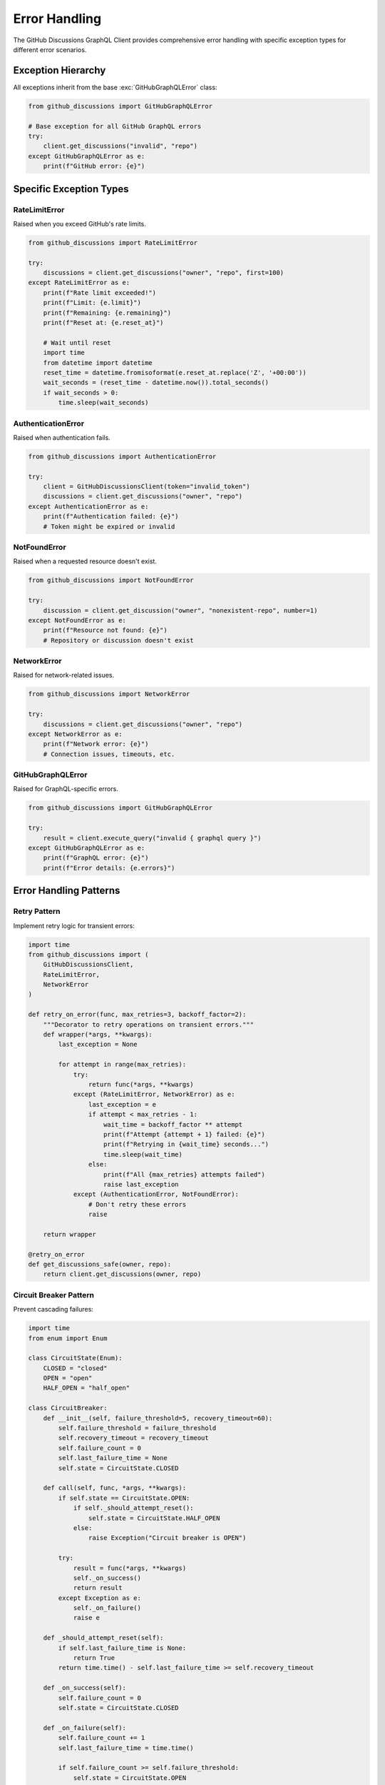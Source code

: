 Error Handling
==============

The GitHub Discussions GraphQL Client provides comprehensive error handling with specific exception types for different error scenarios.

Exception Hierarchy
-------------------

All exceptions inherit from the base :exc:`GitHubGraphQLError` class:

.. code-block:: python

   from github_discussions import GitHubGraphQLError

   # Base exception for all GitHub GraphQL errors
   try:
       client.get_discussions("invalid", "repo")
   except GitHubGraphQLError as e:
       print(f"GitHub error: {e}")

Specific Exception Types
------------------------

RateLimitError
~~~~~~~~~~~~~~

Raised when you exceed GitHub's rate limits.

.. code-block:: python

   from github_discussions import RateLimitError

   try:
       discussions = client.get_discussions("owner", "repo", first=100)
   except RateLimitError as e:
       print(f"Rate limit exceeded!")
       print(f"Limit: {e.limit}")
       print(f"Remaining: {e.remaining}")
       print(f"Reset at: {e.reset_at}")

       # Wait until reset
       import time
       from datetime import datetime
       reset_time = datetime.fromisoformat(e.reset_at.replace('Z', '+00:00'))
       wait_seconds = (reset_time - datetime.now()).total_seconds()
       if wait_seconds > 0:
           time.sleep(wait_seconds)

AuthenticationError
~~~~~~~~~~~~~~~~~~~

Raised when authentication fails.

.. code-block:: python

   from github_discussions import AuthenticationError

   try:
       client = GitHubDiscussionsClient(token="invalid_token")
       discussions = client.get_discussions("owner", "repo")
   except AuthenticationError as e:
       print(f"Authentication failed: {e}")
       # Token might be expired or invalid

NotFoundError
~~~~~~~~~~~~~

Raised when a requested resource doesn't exist.

.. code-block:: python

   from github_discussions import NotFoundError

   try:
       discussion = client.get_discussion("owner", "nonexistent-repo", number=1)
   except NotFoundError as e:
       print(f"Resource not found: {e}")
       # Repository or discussion doesn't exist

NetworkError
~~~~~~~~~~~~

Raised for network-related issues.

.. code-block:: python

   from github_discussions import NetworkError

   try:
       discussions = client.get_discussions("owner", "repo")
   except NetworkError as e:
       print(f"Network error: {e}")
       # Connection issues, timeouts, etc.

GitHubGraphQLError
~~~~~~~~~~~~~~~~~~

Raised for GraphQL-specific errors.

.. code-block:: python

   from github_discussions import GitHubGraphQLError

   try:
       result = client.execute_query("invalid { graphql query }")
   except GitHubGraphQLError as e:
       print(f"GraphQL error: {e}")
       print(f"Error details: {e.errors}")

Error Handling Patterns
-----------------------

Retry Pattern
~~~~~~~~~~~~~

Implement retry logic for transient errors:

.. code-block:: python

   import time
   from github_discussions import (
       GitHubDiscussionsClient,
       RateLimitError,
       NetworkError
   )

   def retry_on_error(func, max_retries=3, backoff_factor=2):
       """Decorator to retry operations on transient errors."""
       def wrapper(*args, **kwargs):
           last_exception = None

           for attempt in range(max_retries):
               try:
                   return func(*args, **kwargs)
               except (RateLimitError, NetworkError) as e:
                   last_exception = e
                   if attempt < max_retries - 1:
                       wait_time = backoff_factor ** attempt
                       print(f"Attempt {attempt + 1} failed: {e}")
                       print(f"Retrying in {wait_time} seconds...")
                       time.sleep(wait_time)
                   else:
                       print(f"All {max_retries} attempts failed")
                       raise last_exception
               except (AuthenticationError, NotFoundError):
                   # Don't retry these errors
                   raise

       return wrapper

   @retry_on_error
   def get_discussions_safe(owner, repo):
       return client.get_discussions(owner, repo)

Circuit Breaker Pattern
~~~~~~~~~~~~~~~~~~~~~~~

Prevent cascading failures:

.. code-block:: python

   import time
   from enum import Enum

   class CircuitState(Enum):
       CLOSED = "closed"
       OPEN = "open"
       HALF_OPEN = "half_open"

   class CircuitBreaker:
       def __init__(self, failure_threshold=5, recovery_timeout=60):
           self.failure_threshold = failure_threshold
           self.recovery_timeout = recovery_timeout
           self.failure_count = 0
           self.last_failure_time = None
           self.state = CircuitState.CLOSED

       def call(self, func, *args, **kwargs):
           if self.state == CircuitState.OPEN:
               if self._should_attempt_reset():
                   self.state = CircuitState.HALF_OPEN
               else:
                   raise Exception("Circuit breaker is OPEN")

           try:
               result = func(*args, **kwargs)
               self._on_success()
               return result
           except Exception as e:
               self._on_failure()
               raise e

       def _should_attempt_reset(self):
           if self.last_failure_time is None:
               return True
           return time.time() - self.last_failure_time >= self.recovery_timeout

       def _on_success(self):
           self.failure_count = 0
           self.state = CircuitState.CLOSED

       def _on_failure(self):
           self.failure_count += 1
           self.last_failure_time = time.time()

           if self.failure_count >= self.failure_threshold:
               self.state = CircuitState.OPEN

Context Manager Pattern
~~~~~~~~~~~~~~~~~~~~~~~

Use context managers for automatic error handling:

.. code-block:: python

   from contextlib import contextmanager
   from github_discussions import GitHubGraphQLError

   @contextmanager
   def github_error_handler():
       """Context manager for handling GitHub API errors."""
       try:
           yield
       except RateLimitError as e:
           logger.warning(f"Rate limit hit: {e}")
           # Implement rate limit handling
       except AuthenticationError as e:
           logger.error(f"Authentication failed: {e}")
           # Handle auth issues
       except NotFoundError as e:
           logger.info(f"Resource not found: {e}")
           # Handle missing resources
       except NetworkError as e:
           logger.error(f"Network error: {e}")
           # Handle network issues
       except GitHubGraphQLError as e:
           logger.error(f"GraphQL error: {e}")
           # Handle GraphQL errors

   # Usage
   with github_error_handler():
       discussions = client.get_discussions("owner", "repo")

Logging and Monitoring
----------------------

Set up comprehensive logging:

.. code-block:: python

   import logging
   import sys

   # Configure logging
   logging.basicConfig(
       level=logging.INFO,
       format='%(asctime)s - %(name)s - %(levelname)s - %(message)s',
       handlers=[
           logging.StreamHandler(sys.stdout),
           logging.FileHandler('github_client.log')
       ]
   )

   logger = logging.getLogger(__name__)

   class LoggingGitHubClient(GitHubDiscussionsClient):
       """Client with enhanced logging capabilities."""

       def _make_request(self, query, variables=None):
           logger.info(f"Making GraphQL request: {query[:100]}...")

           try:
               result = super()._make_request(query, variables)
               logger.info("Request successful")
               return result
           except GitHubGraphQLError as e:
               logger.error(f"GraphQL error: {e}")
               raise
           except Exception as e:
               logger.error(f"Unexpected error: {e}")
               raise

Custom Error Classes
--------------------

Create custom error handling for your application:

.. code-block:: python

   from github_discussions import GitHubGraphQLError

   class DiscussionNotFoundError(GitHubGraphQLError):
       """Raised when a discussion is not found."""
       pass

   class PermissionDeniedError(GitHubGraphQLError):
       """Raised when user lacks permissions."""
       pass

   def handle_github_errors(func):
       """Decorator to convert GitHub errors to custom errors."""
       def wrapper(*args, **kwargs):
           try:
               return func(*args, **kwargs)
           except GitHubGraphQLError as e:
               error_message = str(e).lower()

               if "not found" in error_message:
                   raise DiscussionNotFoundError(str(e)) from e
               elif "permission" in error_message or "forbidden" in error_message:
                   raise PermissionDeniedError(str(e)) from e
               else:
                   raise

       return wrapper

   @handle_github_errors
   def get_discussion_safe(client, owner, repo, number):
       return client.get_discussion(owner, repo, number)

Error Recovery Strategies
-------------------------

Implement different recovery strategies:

.. code-block:: python

   from typing import Callable, Any
   import random
   import time

   class ErrorRecovery:
       """Handles different error recovery strategies."""

       @staticmethod
       def exponential_backoff(attempt: int, base_delay: float = 1.0) -> float:
           """Calculate delay with exponential backoff and jitter."""
           delay = base_delay * (2 ** attempt)
           jitter = random.uniform(0.1, 1.0) * delay
           return delay + jitter

       @staticmethod
       def linear_backoff(attempt: int, delay: float = 1.0) -> float:
           """Calculate delay with linear backoff."""
           return delay * (attempt + 1)

       @staticmethod
       def retry_with_strategy(
           func: Callable,
           max_attempts: int = 3,
           strategy: str = "exponential",
           **kwargs
       ) -> Any:
           """Retry function with specified backoff strategy."""
           last_exception = None

           for attempt in range(max_attempts):
               try:
                   return func()
               except (RateLimitError, NetworkError) as e:
                   last_exception = e

                   if attempt < max_attempts - 1:
                       if strategy == "exponential":
                           delay = ErrorRecovery.exponential_backoff(attempt)
                       elif strategy == "linear":
                           delay = ErrorRecovery.linear_backoff(attempt)
                       else:
                           delay = 1.0

                       print(f"Attempt {attempt + 1} failed, retrying in {delay:.2f}s")
                       time.sleep(delay)
                   else:
                       raise last_exception

Best Practices
--------------

1. **Always handle specific exceptions** rather than catching generic Exception
2. **Implement retry logic** for transient errors (RateLimitError, NetworkError)
3. **Don't retry** authentication or permission errors
4. **Log errors appropriately** with context information
5. **Use circuit breakers** to prevent cascading failures
6. **Monitor error rates** and set up alerts for unusual patterns
7. **Provide meaningful error messages** to users
8. **Test error scenarios** in your application
